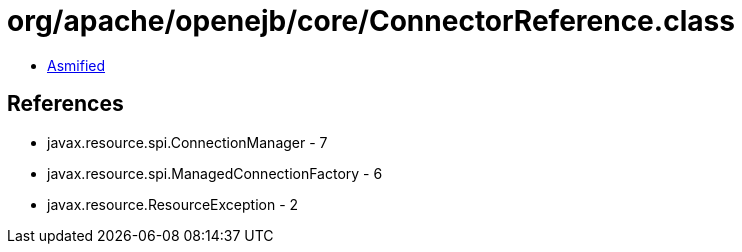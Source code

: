 = org/apache/openejb/core/ConnectorReference.class

 - link:ConnectorReference-asmified.java[Asmified]

== References

 - javax.resource.spi.ConnectionManager - 7
 - javax.resource.spi.ManagedConnectionFactory - 6
 - javax.resource.ResourceException - 2

